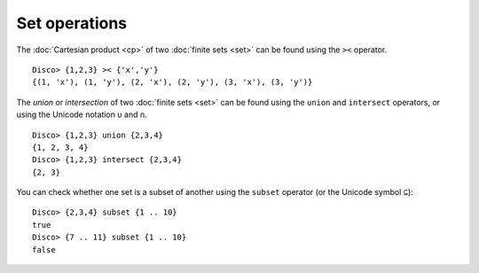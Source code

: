 Set operations
==============

The :doc:`Cartesian product <cp>` of two :doc:`finite sets <set>` can be found
using the ``><`` operator.

::

   Disco> {1,2,3} >< {'x','y'}
   {(1, 'x'), (1, 'y'), (2, 'x'), (2, 'y'), (3, 'x'), (3, 'y')}

The *union* or *intersection* of two :doc:`finite sets <set>` can be found using
the ``union`` and ``intersect`` operators, or using the Unicode
notation ``∪`` and ``∩``.

::

   Disco> {1,2,3} union {2,3,4}
   {1, 2, 3, 4}
   Disco> {1,2,3} intersect {2,3,4}
   {2, 3}

You can check whether one set is a subset of another using the
``subset`` operator (or the Unicode symbol ``⊆``):

::

   Disco> {2,3,4} subset {1 .. 10}
   true
   Disco> {7 .. 11} subset {1 .. 10}
   false
